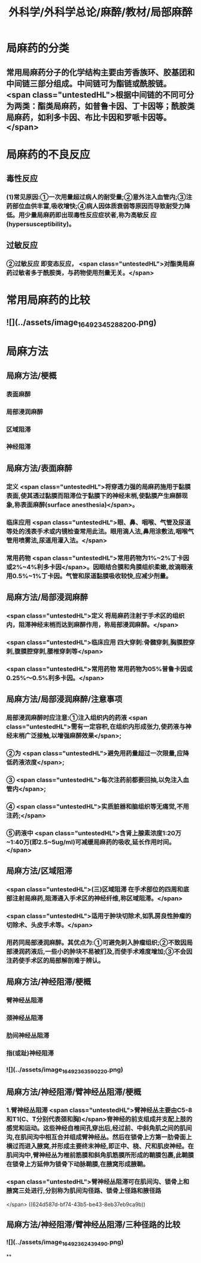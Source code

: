 #+title: 外科学/外科学总论/麻醉/教材/局部麻醉
#+deck: 外科学::外科学总论::麻醉::教材::局部麻醉

* 局麻药的分类 
:PROPERTIES:
:id: 624d50ff-294e-4e20-a647-ab5f1c7fcacb
:collapsed: true
:END:
** 常用局麻药分子的化学结构主要由芳香族环、胶基团和中间链三部分组成。中间链可为酯链或酰胺链。 <span class="untestedHL">根据中间链的不同可分为两类：酯类局麻药，如普鲁卡因、丁卡因等；酰胺类局麻药，如利多卡因、布比卡因和罗哌卡因等。</span>
* 局麻药的不良反应 
:PROPERTIES:
:id: 624d53c4-ad7d-41e1-b1c8-453bd12dc27c
:collapsed: true
:END:
** 毒性反应
*** (1)常见原因:①一次用量超过病人的耐受量;②意外注入血管内;③注药部位血供丰富,吸收增快;④病人因体质衰弱等原因而导致耐受力降低。用少量局麻药即出现毒性反应症状者,称为高敏反 应(hypersusceptibility)。
** 过敏反应
*** ②过敏反应 即变态反应， <span class="untestedHL">对酯类局麻药过敏者多于酰胺类，与药物使用剂量无关。</span>
* 常用局麻药的比较 
:PROPERTIES:
:id: 624d51de-8761-4d0c-be5d-9e0b9eefc1a7
:collapsed: true
:END:
** ![](../assets/image_1649234528820_0.png)
* 局麻方法
:PROPERTIES:
:collapsed: true
:END:
** 局麻方法/梗概 
:PROPERTIES:
:id: 624d5274-a3f9-4d2f-8baf-b6fb0ac535f0
:END:
*** 表面麻醉
*** 局部浸润麻醉
*** 区域阻滞
*** 神经阻滞
** 局麻方法/表面麻醉 
:PROPERTIES:
:id: 624d5487-6abf-47ae-af6b-344de657559b
:END:
*** 定义 <span class="untestedHL">将穿透力强的局麻药施用于黏膜表面,使其透过黏膜而阻滞位于黏膜下的神经末梢,使黏膜产生麻醉现象,称表面麻醉(surface anesthesia)</span>。
*** 临床应用 <span class="untestedHL">眼、鼻、咽喉、气管及尿道等处的浅表手术或内镜检查常用此法。眼用滴人法,鼻用涂敷法,咽喉气管用喷雾法,尿道用灌入法。</span>
*** 常用药物 <span class="untestedHL">常用药物为1%~2%丁卡因或2%~4%利多卡因</span>。因眼结合膜和角膜组织柔嫩,故滴眼液用0.5%~1%丁卡因。气管和尿道黏膜吸收较快,应减少剂量。
** 局麻方法/局部浸润麻醉 
:PROPERTIES:
:id: 624d5502-05b8-49fb-b76a-923350b6df51
:END:
*** <span class="untestedHL">定义 将局麻药注射于手术区的组织内，阻滞神经末梢而达到麻醉作用，称局部浸润麻醉。</span>
:PROPERTIES:
:id: 624d5518-ab99-4c6f-bb6b-9eb3c2188360
:END:
*** <span class="untestedHL">临床应用 四大穿刺:骨髓穿刺,胸膜腔穿刺,腹膜腔穿刺,腰椎穿刺等</span>
*** <span class="untestedHL">常用药物 常用药物为05%普鲁卡因或0.25%～0.5%利多卡因。</span>
** 局麻方法/局部浸润麻醉/注意事项 
:PROPERTIES:
:id: 624d5698-ce3c-4a5b-aead-09544391ab46
:collapsed: true
:END:
*** 局部浸润麻醉时应注意:①注入组织内的药液 <span class="untestedHL">需有一定容积,在组织内形成张力,使药液与神经末梢广泛接触,以增强麻醉效果</span>;
*** ②为 <span class="untestedHL">避免用药量超过一次限量,应降低药液浓度</span>;
*** ③ <span class="untestedHL">每次注药前都要回抽,以免注入血管内</span>;
*** ④ <span class="untestedHL">实质脏器和脑组织等无痛觉,不用注药;</span>
*** ⑤药液中 <span class="untestedHL">含肾上腺素浓度1:20万~1:40万(即2.5~5ug/ml)可减缓局麻药的吸收,延长作用时间。</span>
** 局麻方法/区域阻滞 
:PROPERTIES:
:id: 624d550b-cadf-4b1c-ab35-f0ea417b1f90
:END:
*** <span class="untestedHL">(三)区域阻滞 在手术部位的四周和底部注射局麻药,阻滞通入手术区的神经纤维,称区域阻滞。</span>
*** <span class="untestedHL">适用于肿块切除术,如乳房良性肿瘤的切除术、头皮手术等。</span>
*** 用药同局部浸润麻醉。其优点为:①可避免刺入肿瘤组织;②不致因局部浸润药液后,一些小的肿块不易被扪及,而使手术难度增加;③不会因注药使手术区的局部解剖难于辨认。
** 局麻方法/神经阻滞/梗概 
:PROPERTIES:
:id: 624d571e-4828-464c-9cd9-333616e3004a
:END:
*** 臂神经丛阻滞
*** 颈神经丛阻滞
*** 肋间神经丛阻滞
*** 指(或趾)神经阻滞
*** ![](../assets/image_1649236359022_0.png)
** 局麻方法/神经阻滞/臂神经丛阻滞/梗概 
:PROPERTIES:
:id: 624d57f8-0158-468c-ac47-fec4c4610a49
:collapsed: true
:END:
*** 1.臂神经丛阻滞  <span class="untestedHL">臂神经丛主要由C5-8和T1(C、T分别代表颈和胸)</span>脊神经的前支组成并支配上肢的感觉和运动。这些神经自椎间孔穿出后,经过前、中斜角肌之间的肌间沟,在肌间沟中相互合并组成臂神经丛。然后在锁骨上方第一肋骨面上横过而进入腋窝,并形成主要终末神经,即正中、桡、尺和肌皮神经。在肌间沟中,臂神经丛为椎前筋膜和斜角肌筋膜所形成的鞘膜包裹,此鞘膜在锁骨上方延伸为锁骨下动脉鞘膜,在腋窝形成腋鞘。
*** <span class="untestedHL">臂神经丛阻滞可在肌间沟、锁骨上和腋窝三处进行,分别称为肌间沟径路、锁骨上径路和腋径路
</span> ((624d587d-bf74-43b5-be43-8eb37eb9ca9b))
** 局麻方法/神经阻滞/臂神经丛阻滞/三种径路的比较 
:PROPERTIES:
:id: 624d58e1-56b6-4338-8339-0752878147a9
:collapsed: true
:END:
*** ![](../assets/image_1649236243949_0.png)
**